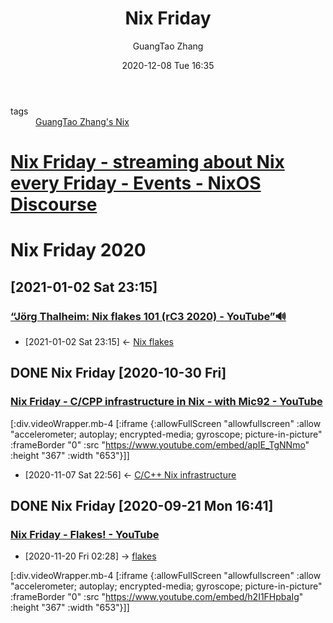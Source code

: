 :PROPERTIES:
:ID:       7fec5a11-cb2b-464f-9356-2806242bb24b
:END:
#+TITLE: Nix Friday
#+AUTHOR: GuangTao Zhang
#+EMAIL: gtrunsec@hardenedlinux.org
#+DATE: 2020-12-08 Tue 16:35

- tags :: [[file:guangtao_nix.org][GuangTao Zhang's Nix]]

* [[https://discourse.nixos.org/t/nix-friday-streaming-about-nix-every-friday/4655/98][Nix Friday - streaming about Nix every Friday - Events - NixOS Discourse]]

* Nix Friday 2020
** [2021-01-02 Sat 23:15]
*** [[https://www.youtube.com/watch?v=QXUlhnhuRX4][“Jörg Thalheim: Nix flakes 101 (rC3 2020) - YouTube”🔊]]
:PROPERTIES:
:ID:       daf6fac0-3a1c-4b57-8073-90ad315e8a7e
:END:

- [2021-01-02 Sat 23:15] <- [[id:0fbe152b-bad6-4054-a201-c51ab509ed73][Nix flakes]]
** DONE Nix Friday [2020-10-30 Fri]



*** [[https://www.youtube.com/watch?v=apIE_TgNNmo][Nix Friday - C/CPP infrastructure in Nix - with Mic92 - YouTube]]
:PROPERTIES:
:ID:       2cac43cc-1cbd-4092-a275-83856018a0a8
:END:

[:div.videoWrapper.mb-4
[:iframe
{:allowFullScreen "allowfullscreen"
:allow
"accelerometer; autoplay; encrypted-media; gyroscope; picture-in-picture"
:frameBorder "0"
:src "https://www.youtube.com/embed/apIE_TgNNmo"
:height "367"
:width "653"}]]


- [2020-11-07 Sat 22:56] <- [[id:0680ffeb-a824-4dec-b15d-0e8ec04e97b9][C/C++ Nix infrastructure]]
** DONE Nix Friday [2020-09-21 Mon 16:41]
*** [[https://www.youtube.com/watch?v=h2I1FHpbaIg][Nix Friday - Flakes! - YouTube]]
:PROPERTIES:
:ID:       2e37c4e9-b74d-490c-9b12-fc5aade3de68
:END:
 - [2020-11-20 Fri 02:28] -> [[id:0fbe152b-bad6-4054-a201-c51ab509ed73][flakes]]


[:div.videoWrapper.mb-4
[:iframe
{:allowFullScreen "allowfullscreen"
:allow
"accelerometer; autoplay; encrypted-media; gyroscope; picture-in-picture"
:frameBorder "0"
:src "https://www.youtube.com/embed/h2I1FHpbaIg"
:height "367"
:width "653"}]]
